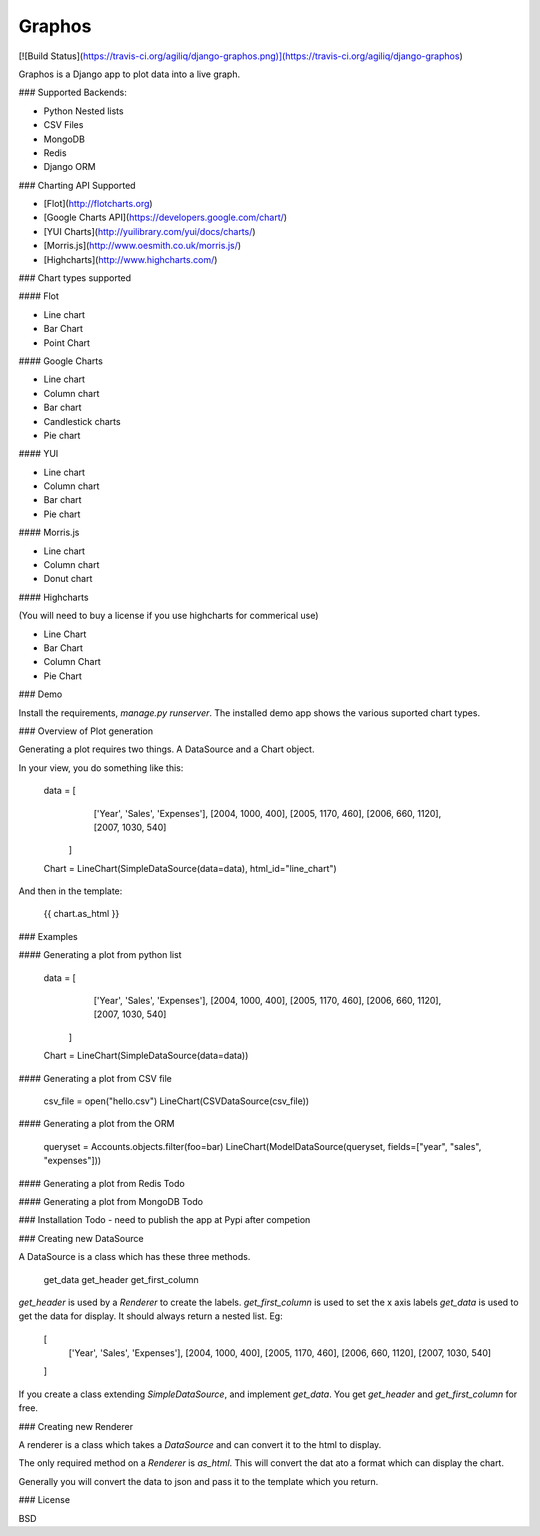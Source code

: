 Graphos
----------------

[![Build Status](https://travis-ci.org/agiliq/django-graphos.png)](https://travis-ci.org/agiliq/django-graphos)

Graphos is a Django app to plot data into a live graph.

### Supported Backends:

* Python Nested lists
* CSV Files
* MongoDB
* Redis
* Django ORM

### Charting API Supported

* [Flot](http://flotcharts.org)
* [Google Charts API](https://developers.google.com/chart/)
* [YUI Charts](http://yuilibrary.com/yui/docs/charts/)
* [Morris.js](http://www.oesmith.co.uk/morris.js/)
* [Highcharts](http://www.highcharts.com/)

### Chart types supported

#### Flot

* Line chart
* Bar Chart
* Point Chart

#### Google Charts

* Line chart
* Column chart
* Bar chart
* Candlestick charts
* Pie chart

#### YUI

* Line chart
* Column chart
* Bar chart
* Pie chart

#### Morris.js

* Line chart
* Column chart
* Donut chart

#### Highcharts

(You will need to buy a license if you use highcharts for commerical use)

* Line Chart
* Bar Chart
* Column Chart
* Pie Chart



### Demo

Install the requirements, `manage.py runserver`.
The installed demo app shows the various suported chart types.


### Overview of Plot generation

Generating a plot requires two things. A DataSource and a Chart object.

In your view, you do something like this:

    data =  [
            ['Year', 'Sales', 'Expenses'],
            [2004, 1000, 400],
            [2005, 1170, 460],
            [2006, 660, 1120],
            [2007, 1030, 540]
        ]
    Chart = LineChart(SimpleDataSource(data=data), html_id="line_chart")

And then in the template:

    {{ chart.as_html }}


### Examples

#### Generating a plot from python list

    data =  [
            ['Year', 'Sales', 'Expenses'],
            [2004, 1000, 400],
            [2005, 1170, 460],
            [2006, 660, 1120],
            [2007, 1030, 540]
        ]
    Chart = LineChart(SimpleDataSource(data=data))

#### Generating a plot from CSV file

    csv_file = open("hello.csv")
    LineChart(CSVDataSource(csv_file))

#### Generating a plot from the ORM

    queryset = Accounts.objects.filter(foo=bar)
    LineChart(ModelDataSource(queryset, fields=["year", "sales", "expenses"]))


#### Generating a plot from Redis
Todo

#### Generating a plot from MongoDB
Todo

### Installation
Todo - need to publish the app at Pypi after competion


### Creating new DataSource

A DataSource is a class which has these three methods.

    get_data
    get_header
    get_first_column

`get_header` is used by a `Renderer` to create the labels.
`get_first_column` is used to set the x axis labels
`get_data` is used to get the data for display. It should always return a nested list. Eg:

    [
        ['Year', 'Sales', 'Expenses'],
        [2004, 1000, 400],
        [2005, 1170, 460],
        [2006, 660, 1120],
        [2007, 1030, 540]
    ]

If you create a class extending `SimpleDataSource`, and implement `get_data`. You get
`get_header` and `get_first_column` for free.

### Creating new Renderer

A renderer is a class which takes a  `DataSource` and can convert it to the html to display.

The only required method on a `Renderer` is `as_html`. This will convert the dat ato a format which can display the chart.

Generally you will convert the data to json and pass it to the template which you return.


### License

BSD



